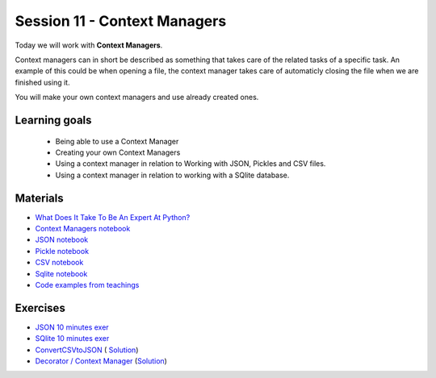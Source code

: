 Session 11 - Context Managers 
=============================

Today we will work with **Context Managers**. 

Context managers can in short be described as something that takes care of the related tasks of a specific task. An example of this could be when opening a file, the context manager takes care of automaticly closing the file when we are finished using it. 

You will make your own context managers and use already created ones. 


Learning goals
--------------

        - Being able to use a Context Manager
        - Creating your own Context Managers
        - Using a context manager in relation to Working with JSON, Pickles and CSV files.
        - Using a context manager in relation to working with a SQlite database.

Materials
---------

* `What Does It Take To Be An Expert At Python? <https://www.youtube.com/watch?v=7lmCu8wz8ro>`_
* `Context Managers notebook <notebooks/Context-managers.ipynb>`_
* `JSON notebook <notebooks/JSON.ipynb>`_
* `Pickle notebook <notebooks/Pickle-Pythonobjectserialization.ipynb>`_
* `CSV notebook <notebooks/csv.ipynb>`_
* `Sqlite notebook <notebooks/Sqlite.ipynb>`_
* `Code examples from teachings <https://github.com/python-elective-kea/spring2021-code-examples-from-teachings/tree/master/ses11>`_

Exercises
---------

* `JSON 10 minutes exer <notebooks/JSON.html#10-minutes-exercise>`_
* `SQlite 10 minutes exer <notebooks/Sqlite.html#10-minutes-exercise>`_
* `ConvertCSVtoJSON <notebooks/ConvertCSVtoJSON.ipynb>`_ ( `Solution <exercises/solution/10_context_managers/SolutionConvertCSVtoJSON.ipynb>`_)
* `Decorator / Context Manager <notebooks/Assignment_Decorator_Context_Manager.ipynb>`_  (`Solution <exercises/solution/10_context_managers/Assignment_Decorator_Context_Manager.ipynb>`_) 




.. todo::

   * dataclasses - @dataclass - decorator for fast creation of classes
     * decorator classes. 
       * __call__() method implementation
         * show the add() example:q





..        -----------------------
        Follow these tutorials:
        -----------------------
        * `Python Context Managers <https://stackabuse.com/python-context-managers/>`_
        * `Working With JSON Data in Python <https://realpython.com/python-json/>`_
        * `Reading and Writing CSV Files in Python <https://realpython.com/python-csv/>`_





..
        * `CSV Quiz <https://realpython.com/quizzes/python-csv/>`_

